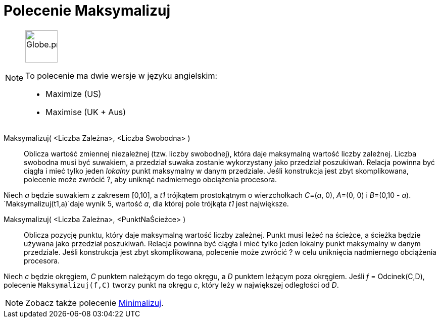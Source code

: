 = Polecenie Maksymalizuj
:page-en: commands/Maximize
:page-aliases: commands/Maximise.adoc
ifdef::env-github[:imagesdir: /en/modules/ROOT/assets/images]

[NOTE]
====
image:64px-Globe.png[Globe.png,width=64,height=64,role=left]

To polecenie ma dwie wersje w języku angielskim:

* Maximize (US)
* Maximise (UK + Aus)

====

Maksymalizuj( <Liczba Zależna>, <Liczba Swobodna> )::
  Oblicza wartość zmiennej niezależnej (tzw. liczby swobodnej), która daje maksymalną wartość liczby zależnej. Liczba swobodna 
musi być suwakiem, a przedział suwaka zostanie wykorzystany jako przedział poszukiwań. 
  Relacja powinna być ciągła i mieć tylko jeden _lokalny_  punkt maksymalny w danym przedziale. Jeśli konstrukcja jest zbyt skomplikowana, polecenie może zwrócić ?, 
aby uniknąć nadmiernego obciążenia procesora.

[Example]
====

Niech _a_ będzie suwakiem z zakresem [0,10], a _t1_ trójkątem prostokątnym o wierzchołkach _C_=(_a_, 0), _A_=(0, 0) i _B_=(0,10 - _a_).
`++Maksymalizuj(t1,a)++`daje wynik 5, wartość _a_, dla której pole trójkąta _t1_ jest największe.

====



Maksymalizuj( <Liczba Zależna>, <PunktNaŚcieżce> )::
Oblicza pozycję punktu, który daje maksymalną wartość liczby zależnej. Punkt musi leżeć na ścieżce, a ścieżka będzie używana jako przedział poszukiwań. 
Relacja powinna być ciągła i mieć tylko jeden lokalny punkt maksymalny w danym przedziale. 
Jeśli konstrukcja jest zbyt skomplikowana, polecenie może zwrócić ? w celu uniknięcia nadmiernego obciążenia procesora.







[Example]
====

Niech _c_ będzie okręgiem, _C_ punktem należącym do tego okręgu, a _D_ punktem leżącym poza okręgiem. Jeśli _f_ = Odcinek(C,D), polecenie `++Maksymalizuj(f,C)++` tworzy punkt na okręgu _c_, który leży w największej odległości od _D_.

====

[NOTE]
====

Zobacz także polecenie xref:/commands/Minimalizuj.adoc[Minimalizuj].

====
